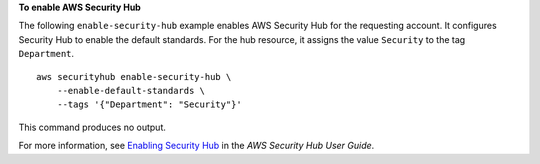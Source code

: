 **To enable AWS Security Hub**

The following ``enable-security-hub`` example enables AWS Security Hub for the requesting account. It configures Security Hub to enable the default standards. For the hub resource, it assigns the value ``Security`` to the tag ``Department``. ::

    aws securityhub enable-security-hub \
        --enable-default-standards \
        --tags '{"Department": "Security"}'

This command produces no output.

For more information, see `Enabling Security Hub <https://docs.aws.amazon.com/securityhub/latest/userguide/securityhub-settingup.html#securityhub-enable>`__ in the *AWS Security Hub User Guide*.
